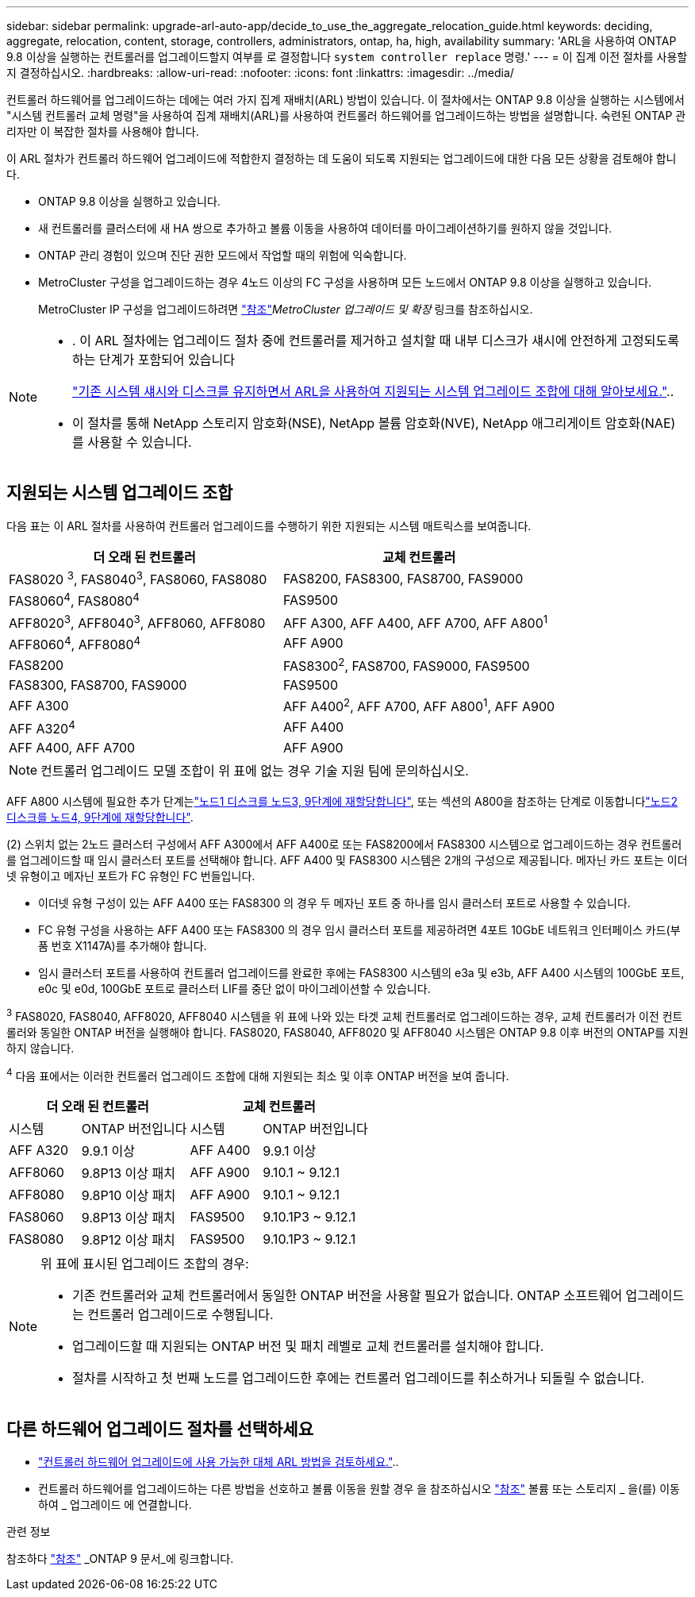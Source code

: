 ---
sidebar: sidebar 
permalink: upgrade-arl-auto-app/decide_to_use_the_aggregate_relocation_guide.html 
keywords: deciding, aggregate, relocation, content, storage, controllers, administrators, ontap, ha, high, availability 
summary: 'ARL을 사용하여 ONTAP 9.8 이상을 실행하는 컨트롤러를 업그레이드할지 여부를 로 결정합니다 `system controller replace` 명령.' 
---
= 이 집계 이전 절차를 사용할지 결정하십시오.
:hardbreaks:
:allow-uri-read: 
:nofooter: 
:icons: font
:linkattrs: 
:imagesdir: ../media/


[role="lead"]
컨트롤러 하드웨어를 업그레이드하는 데에는 여러 가지 집계 재배치(ARL) 방법이 있습니다. 이 절차에서는 ONTAP 9.8 이상을 실행하는 시스템에서 "시스템 컨트롤러 교체 명령"을 사용하여 집계 재배치(ARL)를 사용하여 컨트롤러 하드웨어를 업그레이드하는 방법을 설명합니다. 숙련된 ONTAP 관리자만 이 복잡한 절차를 사용해야 합니다.

이 ARL 절차가 컨트롤러 하드웨어 업그레이드에 적합한지 결정하는 데 도움이 되도록 지원되는 업그레이드에 대한 다음 모든 상황을 검토해야 합니다.

* ONTAP 9.8 이상을 실행하고 있습니다.
* 새 컨트롤러를 클러스터에 새 HA 쌍으로 추가하고 볼륨 이동을 사용하여 데이터를 마이그레이션하기를 원하지 않을 것입니다.
* ONTAP 관리 경험이 있으며 진단 권한 모드에서 작업할 때의 위험에 익숙합니다.
* MetroCluster 구성을 업그레이드하는 경우 4노드 이상의 FC 구성을 사용하며 모든 노드에서 ONTAP 9.8 이상을 실행하고 있습니다.
+
MetroCluster IP 구성을 업그레이드하려면 link:other_references.html["참조"]_MetroCluster 업그레이드 및 확장_ 링크를 참조하십시오.



[NOTE]
====
* . 이 ARL 절차에는 업그레이드 절차 중에 컨트롤러를 제거하고 설치할 때 내부 디스크가 섀시에 안전하게 고정되도록 하는 단계가 포함되어 있습니다
+
link:../upgrade-arl-auto-affa900/decide_to_use_the_aggregate_relocation_guide.html#supported-systems-in-chassis["기존 시스템 섀시와 디스크를 유지하면서 ARL을 사용하여 지원되는 시스템 업그레이드 조합에 대해 알아보세요."]..

* 이 절차를 통해 NetApp 스토리지 암호화(NSE), NetApp 볼륨 암호화(NVE), NetApp 애그리게이트 암호화(NAE)를 사용할 수 있습니다.


====


== 지원되는 시스템 업그레이드 조합

다음 표는 이 ARL 절차를 사용하여 컨트롤러 업그레이드를 수행하기 위한 지원되는 시스템 매트릭스를 보여줍니다.

|===
| 더 오래 된 컨트롤러 | 교체 컨트롤러 


| FAS8020 ^3^, FAS8040^3^, FAS8060, FAS8080 | FAS8200, FAS8300, FAS8700, FAS9000 


| FAS8060^4^, FAS8080^4^ | FAS9500 


| AFF8020^3^, AFF8040^3^, AFF8060, AFF8080 | AFF A300, AFF A400, AFF A700, AFF A800^1^ 


| AFF8060^4^, AFF8080^4^ | AFF A900 


| FAS8200 | FAS8300^2^, FAS8700, FAS9000, FAS9500 


| FAS8300, FAS8700, FAS9000 | FAS9500 


| AFF A300 | AFF A400^2^, AFF A700, AFF A800^1^, AFF A900 


| AFF A320^4^ | AFF A400 


| AFF A400, AFF A700 | AFF A900 
|===

NOTE: 컨트롤러 업그레이드 모델 조합이 위 표에 없는 경우 기술 지원 팀에 문의하십시오.

AFF A800 시스템에 필요한 추가 단계는link:reassign-node1-disks-to-node3.html#reassign-node1-node3-app-step9["노드1 디스크를 노드3, 9단계에 재할당합니다"], 또는 섹션의 A800을 참조하는 단계로 이동합니다link:reassign-node2-disks-to-node4.html#reassign-node2-node4-app-step9["노드2 디스크를 노드4, 9단계에 재할당합니다"].

(2) 스위치 없는 2노드 클러스터 구성에서 AFF A300에서 AFF A400로 또는 FAS8200에서 FAS8300 시스템으로 업그레이드하는 경우 컨트롤러를 업그레이드할 때 임시 클러스터 포트를 선택해야 합니다. AFF A400 및 FAS8300 시스템은 2개의 구성으로 제공됩니다. 메자닌 카드 포트는 이더넷 유형이고 메자닌 포트가 FC 유형인 FC 번들입니다.

* 이더넷 유형 구성이 있는 AFF A400 또는 FAS8300 의 경우 두 메자닌 포트 중 하나를 임시 클러스터 포트로 사용할 수 있습니다.
* FC 유형 구성을 사용하는 AFF A400 또는 FAS8300 의 경우 임시 클러스터 포트를 제공하려면 4포트 10GbE 네트워크 인터페이스 카드(부품 번호 X1147A)를 추가해야 합니다.
* 임시 클러스터 포트를 사용하여 컨트롤러 업그레이드를 완료한 후에는 FAS8300 시스템의 e3a 및 e3b, AFF A400 시스템의 100GbE 포트, e0c 및 e0d, 100GbE 포트로 클러스터 LIF를 중단 없이 마이그레이션할 수 있습니다.


^3^ FAS8020, FAS8040, AFF8020, AFF8040 시스템을 위 표에 나와 있는 타겟 교체 컨트롤러로 업그레이드하는 경우, 교체 컨트롤러가 이전 컨트롤러와 동일한 ONTAP 버전을 실행해야 합니다. FAS8020, FAS8040, AFF8020 및 AFF8040 시스템은 ONTAP 9.8 이후 버전의 ONTAP를 지원하지 않습니다.

^4^ 다음 표에서는 이러한 컨트롤러 업그레이드 조합에 대해 지원되는 최소 및 이후 ONTAP 버전을 보여 줍니다.

[cols="20,30,20,30"]
|===
2+| 더 오래 된 컨트롤러 2+| 교체 컨트롤러 


| 시스템 | ONTAP 버전입니다 | 시스템 | ONTAP 버전입니다 


| AFF A320 | 9.9.1 이상 | AFF A400 | 9.9.1 이상 


| AFF8060 | 9.8P13 이상 패치 | AFF A900 | 9.10.1 ~ 9.12.1 


| AFF8080 | 9.8P10 이상 패치 | AFF A900 | 9.10.1 ~ 9.12.1 


| FAS8060 | 9.8P13 이상 패치 | FAS9500 | 9.10.1P3 ~ 9.12.1 


| FAS8080 | 9.8P12 이상 패치 | FAS9500 | 9.10.1P3 ~ 9.12.1 
|===
[NOTE]
====
위 표에 표시된 업그레이드 조합의 경우:

* 기존 컨트롤러와 교체 컨트롤러에서 동일한 ONTAP 버전을 사용할 필요가 없습니다. ONTAP 소프트웨어 업그레이드는 컨트롤러 업그레이드로 수행됩니다.
* 업그레이드할 때 지원되는 ONTAP 버전 및 패치 레벨로 교체 컨트롤러를 설치해야 합니다.
* 절차를 시작하고 첫 번째 노드를 업그레이드한 후에는 컨트롤러 업그레이드를 취소하거나 되돌릴 수 없습니다.


====


== 다른 하드웨어 업그레이드 절차를 선택하세요

* link:../upgrade-arl/index.html["컨트롤러 하드웨어 업그레이드에 사용 가능한 대체 ARL 방법을 검토하세요."]..
* 컨트롤러 하드웨어를 업그레이드하는 다른 방법을 선호하고 볼륨 이동을 원할 경우 을 참조하십시오 link:other_references.html["참조"] 볼륨 또는 스토리지 _ 을(를) 이동하여 _ 업그레이드 에 연결합니다.


.관련 정보
참조하다 link:other_references.html["참조"] _ONTAP 9 문서_에 링크합니다.

